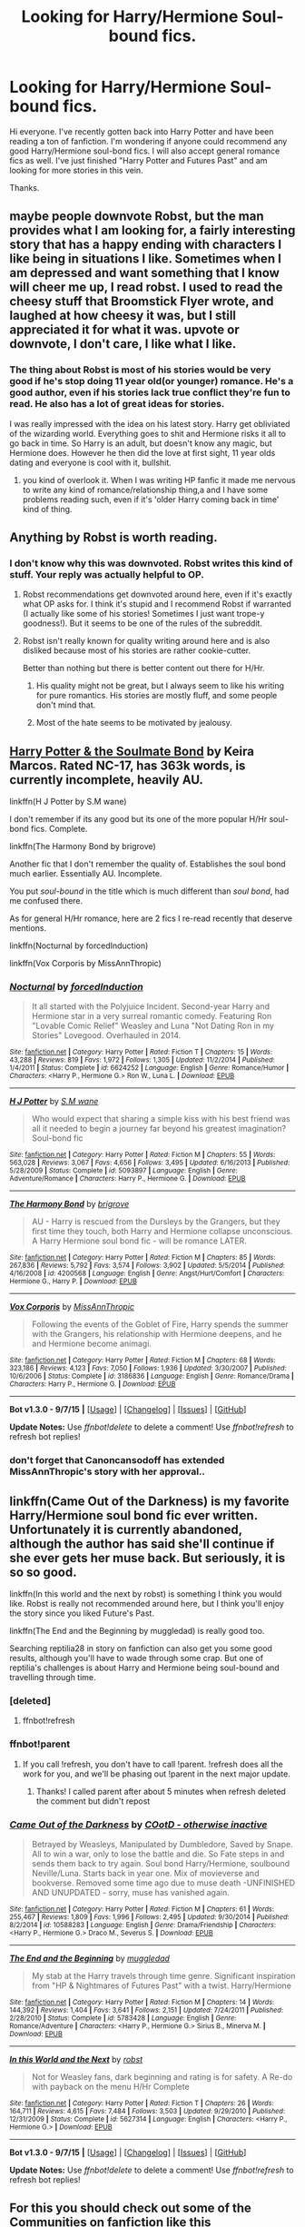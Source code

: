 #+TITLE: Looking for Harry/Hermione Soul-bound fics.

* Looking for Harry/Hermione Soul-bound fics.
:PROPERTIES:
:Author: OneWingedPhoenix
:Score: 3
:DateUnix: 1442063418.0
:DateShort: 2015-Sep-12
:FlairText: Request
:END:
Hi everyone. I've recently gotten back into Harry Potter and have been reading a ton of fanfiction. I'm wondering if anyone could recommend any good Harry/Hermione soul-bond fics. I will also accept general romance fics as well. I've just finished "Harry Potter and Futures Past" and am looking for more stories in this vein.

Thanks.


** maybe people downvote Robst, but the man provides what I am looking for, a fairly interesting story that has a happy ending with characters I like being in situations I like. Sometimes when I am depressed and want something that I know will cheer me up, I read robst. I used to read the cheesy stuff that Broomstick Flyer wrote, and laughed at how cheesy it was, but I still appreciated it for what it was. upvote or downvote, I don't care, I like what I like.
:PROPERTIES:
:Author: 944tim
:Score: 6
:DateUnix: 1442113203.0
:DateShort: 2015-Sep-13
:END:

*** The thing about Robst is most of his stories would be very good if he's stop doing 11 year old(or younger) romance. He's a good author, even if his stories lack true conflict they're fun to read. He also has a lot of great ideas for stories.

I was really impressed with the idea on his latest story. Harry get obliviated of the wizarding world. Everything goes to shit and Hermione risks it all to go back in time. So Harry is an adult, but doesn't know any magic, but Hermione does. However he then did the love at first sight, 11 year olds dating and everyone is cool with it, bullshit.
:PROPERTIES:
:Author: howtopleaseme
:Score: 2
:DateUnix: 1442219216.0
:DateShort: 2015-Sep-14
:END:

**** you kind of overlook it. When I was writing HP fanfic it made me nervous to write any kind of romance/relationship thing,a and I have some problems reading such, even if it's 'older Harry coming back in time' kind of thing.
:PROPERTIES:
:Author: 944tim
:Score: 1
:DateUnix: 1442276961.0
:DateShort: 2015-Sep-15
:END:


** Anything by Robst is worth reading.
:PROPERTIES:
:Author: donnacheer11
:Score: 12
:DateUnix: 1442070199.0
:DateShort: 2015-Sep-12
:END:

*** I don't know why this was downvoted. Robst writes this kind of stuff. Your reply was actually helpful to OP.
:PROPERTIES:
:Author: hugggybear
:Score: 5
:DateUnix: 1442079205.0
:DateShort: 2015-Sep-12
:END:

**** Robst recommendations get downvoted around here, even if it's exactly what OP asks for. I think it's stupid and I recommend Robst if warranted (I actually like some of his stories! Sometimes I just want trope-y goodness!). But it seems to be one of the rules of the subreddit.
:PROPERTIES:
:Author: rowanbrierbrook
:Score: 5
:DateUnix: 1442090636.0
:DateShort: 2015-Sep-13
:END:


**** Robst isn't really known for quality writing around here and is also disliked because most of his stories are rather cookie-cutter.

Better than nothing but there is better content out there for H/Hr.
:PROPERTIES:
:Author: DZCreeper
:Score: 5
:DateUnix: 1442082861.0
:DateShort: 2015-Sep-12
:END:

***** His quality might not be great, but I always seem to like his writing for pure romantics. His stories are mostly fluff, and some people don't mind that.
:PROPERTIES:
:Author: BURN447
:Score: 1
:DateUnix: 1442293514.0
:DateShort: 2015-Sep-15
:END:


***** Most of the hate seems to be motivated by jealousy.
:PROPERTIES:
:Author: Starfox5
:Score: -1
:DateUnix: 1442131722.0
:DateShort: 2015-Sep-13
:END:


** [[http://keiramarcos.com/fan-fiction-index/harry-potter/harry-potter-the-soulmate-bond/][Harry Potter & the Soulmate Bond]] by Keira Marcos. Rated NC-17, has 363k words, is currently incomplete, heavily AU.

linkffn(H J Potter by S.M wane)

I don't remember if its any good but its one of the more popular H/Hr soul-bond fics. Complete.

linkffn(The Harmony Bond by brigrove)

Another fic that I don't remember the quality of. Establishes the soul bond much earlier. Essentially AU. Incomplete.

You put /soul-bound/ in the title which is much different than /soul bond/, had me confused there.

As for general H/Hr romance, here are 2 fics I re-read recently that deserve mentions.

linkffn(Nocturnal by forcedInduction)

linkffn(Vox Corporis by MissAnnThropic)
:PROPERTIES:
:Author: DZCreeper
:Score: 2
:DateUnix: 1442083844.0
:DateShort: 2015-Sep-12
:END:

*** [[http://www.fanfiction.net/s/6624252/1/][*/Nocturnal/*]] by [[https://www.fanfiction.net/u/2684008/forcedInduction][/forcedInduction/]]

#+begin_quote
  It all started with the Polyjuice Incident. Second-year Harry and Hermione star in a very surreal romantic comedy. Featuring Ron "Lovable Comic Relief" Weasley and Luna "Not Dating Ron in my Stories" Lovegood. Overhauled in 2014.
#+end_quote

^{/Site/: [[http://www.fanfiction.net/][fanfiction.net]] *|* /Category/: Harry Potter *|* /Rated/: Fiction T *|* /Chapters/: 15 *|* /Words/: 43,288 *|* /Reviews/: 819 *|* /Favs/: 1,972 *|* /Follows/: 1,305 *|* /Updated/: 11/2/2014 *|* /Published/: 1/4/2011 *|* /Status/: Complete *|* /id/: 6624252 *|* /Language/: English *|* /Genre/: Romance/Humor *|* /Characters/: <Harry P., Hermione G.> Ron W., Luna L. *|* /Download/: [[http://www.p0ody-files.com/ff_to_ebook/mobile/makeEpub.php?id=6624252][EPUB]]}

--------------

[[http://www.fanfiction.net/s/5093897/1/][*/H J Potter/*]] by [[https://www.fanfiction.net/u/1521716/S-M-wane][/S.M wane/]]

#+begin_quote
  Who would expect that sharing a simple kiss with his best friend was all it needed to begin a journey far beyond his greatest imagination? Soul-bond fic
#+end_quote

^{/Site/: [[http://www.fanfiction.net/][fanfiction.net]] *|* /Category/: Harry Potter *|* /Rated/: Fiction M *|* /Chapters/: 55 *|* /Words/: 563,028 *|* /Reviews/: 3,067 *|* /Favs/: 4,656 *|* /Follows/: 3,495 *|* /Updated/: 6/16/2013 *|* /Published/: 5/28/2009 *|* /Status/: Complete *|* /id/: 5093897 *|* /Language/: English *|* /Genre/: Adventure/Romance *|* /Characters/: Harry P., Hermione G. *|* /Download/: [[http://www.p0ody-files.com/ff_to_ebook/mobile/makeEpub.php?id=5093897][EPUB]]}

--------------

[[http://www.fanfiction.net/s/4200568/1/][*/The Harmony Bond/*]] by [[https://www.fanfiction.net/u/1374348/brigrove][/brigrove/]]

#+begin_quote
  AU - Harry is rescued from the Dursleys by the Grangers, but they first time they touch, both Harry and Hermione collapse unconscious. A Harry Hermione soul bond fic - will be romance LATER.
#+end_quote

^{/Site/: [[http://www.fanfiction.net/][fanfiction.net]] *|* /Category/: Harry Potter *|* /Rated/: Fiction M *|* /Chapters/: 85 *|* /Words/: 267,836 *|* /Reviews/: 5,792 *|* /Favs/: 3,574 *|* /Follows/: 3,902 *|* /Updated/: 5/5/2014 *|* /Published/: 4/16/2008 *|* /id/: 4200568 *|* /Language/: English *|* /Genre/: Angst/Hurt/Comfort *|* /Characters/: Hermione G., Harry P. *|* /Download/: [[http://www.p0ody-files.com/ff_to_ebook/mobile/makeEpub.php?id=4200568][EPUB]]}

--------------

[[http://www.fanfiction.net/s/3186836/1/][*/Vox Corporis/*]] by [[https://www.fanfiction.net/u/659787/MissAnnThropic][/MissAnnThropic/]]

#+begin_quote
  Following the events of the Goblet of Fire, Harry spends the summer with the Grangers, his relationship with Hermione deepens, and he and Hermione become animagi.
#+end_quote

^{/Site/: [[http://www.fanfiction.net/][fanfiction.net]] *|* /Category/: Harry Potter *|* /Rated/: Fiction M *|* /Chapters/: 68 *|* /Words/: 323,186 *|* /Reviews/: 4,123 *|* /Favs/: 7,050 *|* /Follows/: 1,936 *|* /Updated/: 3/30/2007 *|* /Published/: 10/6/2006 *|* /Status/: Complete *|* /id/: 3186836 *|* /Language/: English *|* /Genre/: Romance/Drama *|* /Characters/: Harry P., Hermione G. *|* /Download/: [[http://www.p0ody-files.com/ff_to_ebook/mobile/makeEpub.php?id=3186836][EPUB]]}

--------------

*Bot v1.3.0 - 9/7/15* *|* [[[https://github.com/tusing/reddit-ffn-bot/wiki/Usage][Usage]]] | [[[https://github.com/tusing/reddit-ffn-bot/wiki/Changelog][Changelog]]] | [[[https://github.com/tusing/reddit-ffn-bot/issues/][Issues]]] | [[[https://github.com/tusing/reddit-ffn-bot/][GitHub]]]

*Update Notes:* Use /ffnbot!delete/ to delete a comment! Use /ffnbot!refresh/ to refresh bot replies!
:PROPERTIES:
:Author: FanfictionBot
:Score: 1
:DateUnix: 1442083926.0
:DateShort: 2015-Sep-12
:END:


*** don't forget that Canoncansodoff has extended MissAnnThropic's story with her approval..
:PROPERTIES:
:Author: 944tim
:Score: 1
:DateUnix: 1442113326.0
:DateShort: 2015-Sep-13
:END:


** linkffn(Came Out of the Darkness) is my favorite Harry/Hermione soul bond fic ever written. Unfortunately it is currently abandoned, although the author has said she'll continue if she ever gets her muse back. But seriously, it is so so good.

linkffn(In this world and the next by robst) is something I think you would like. Robst is really not recommended around here, but I think you'll enjoy the story since you liked Future's Past.

linkffn(The End and the Beginning by muggledad) is really good too.

Searching reptilia28 in story on fanfiction can also get you some good results, although you'll have to wade through some crap. But one of reptilia's challenges is about Harry and Hermione being soul-bound and travelling through time.
:PROPERTIES:
:Author: rowanbrierbrook
:Score: 2
:DateUnix: 1442090343.0
:DateShort: 2015-Sep-13
:END:

*** [deleted]
:PROPERTIES:
:Score: 1
:DateUnix: 1442090395.0
:DateShort: 2015-Sep-13
:END:

**** ffnbot!refresh
:PROPERTIES:
:Author: rowanbrierbrook
:Score: 1
:DateUnix: 1442090527.0
:DateShort: 2015-Sep-13
:END:


*** ffnbot!parent
:PROPERTIES:
:Author: rowanbrierbrook
:Score: 1
:DateUnix: 1442090862.0
:DateShort: 2015-Sep-13
:END:

**** If you call !refresh, you don't have to call !parent. !refresh does all the work for you, and we'll be phasing out !parent in the next major update.
:PROPERTIES:
:Author: FanfictionBot
:Score: 1
:DateUnix: 1442123269.0
:DateShort: 2015-Sep-13
:END:

***** Thanks! I called parent after about 5 minutes when refresh deleted the comment but didn't repost
:PROPERTIES:
:Author: rowanbrierbrook
:Score: 1
:DateUnix: 1442166071.0
:DateShort: 2015-Sep-13
:END:


*** [[http://www.fanfiction.net/s/10588283/1/][*/Came Out of the Darkness/*]] by [[https://www.fanfiction.net/u/448029/COotD-otherwise-inactive][/COotD - otherwise inactive/]]

#+begin_quote
  Betrayed by Weasleys, Manipulated by Dumbledore, Saved by Snape. All to win a war, only to lose the battle and die. So Fate steps in and sends them back to try again. Soul bond Harry/Hermione, soulbound Neville/Luna. Starts back in year one. Mix of movieverse and bookverse. Removed some time ago due to muse death -UNFINISHED AND UNUPDATED - sorry, muse has vanished again.
#+end_quote

^{/Site/: [[http://www.fanfiction.net/][fanfiction.net]] *|* /Category/: Harry Potter *|* /Rated/: Fiction M *|* /Chapters/: 61 *|* /Words/: 255,467 *|* /Reviews/: 1,809 *|* /Favs/: 1,996 *|* /Follows/: 2,495 *|* /Updated/: 9/30/2014 *|* /Published/: 8/2/2014 *|* /id/: 10588283 *|* /Language/: English *|* /Genre/: Drama/Friendship *|* /Characters/: <Harry P., Hermione G.> Draco M., Severus S. *|* /Download/: [[http://www.p0ody-files.com/ff_to_ebook/mobile/makeEpub.php?id=10588283][EPUB]]}

--------------

[[http://www.fanfiction.net/s/5783428/1/][*/The End and the Beginning/*]] by [[https://www.fanfiction.net/u/1510989/muggledad][/muggledad/]]

#+begin_quote
  My stab at the Harry travels through time genre. Significant inspiration from "HP & Nightmares of Futures Past" with a twist. Harry/Hermione
#+end_quote

^{/Site/: [[http://www.fanfiction.net/][fanfiction.net]] *|* /Category/: Harry Potter *|* /Rated/: Fiction M *|* /Chapters/: 14 *|* /Words/: 144,392 *|* /Reviews/: 1,404 *|* /Favs/: 3,641 *|* /Follows/: 2,151 *|* /Updated/: 7/24/2011 *|* /Published/: 2/28/2010 *|* /Status/: Complete *|* /id/: 5783428 *|* /Language/: English *|* /Genre/: Romance/Adventure *|* /Characters/: <Harry P., Hermione G.> Sirius B., Minerva M. *|* /Download/: [[http://www.p0ody-files.com/ff_to_ebook/mobile/makeEpub.php?id=5783428][EPUB]]}

--------------

[[http://www.fanfiction.net/s/5627314/1/][*/In this World and the Next/*]] by [[https://www.fanfiction.net/u/1451358/robst][/robst/]]

#+begin_quote
  Not for Weasley fans, dark beginning and rating is for safety. A Re-do with payback on the menu H/Hr Complete
#+end_quote

^{/Site/: [[http://www.fanfiction.net/][fanfiction.net]] *|* /Category/: Harry Potter *|* /Rated/: Fiction T *|* /Chapters/: 26 *|* /Words/: 164,711 *|* /Reviews/: 4,615 *|* /Favs/: 7,484 *|* /Follows/: 3,503 *|* /Updated/: 9/29/2010 *|* /Published/: 12/31/2009 *|* /Status/: Complete *|* /id/: 5627314 *|* /Language/: English *|* /Characters/: <Harry P., Hermione G.> *|* /Download/: [[http://www.p0ody-files.com/ff_to_ebook/mobile/makeEpub.php?id=5627314][EPUB]]}

--------------

*Bot v1.3.0 - 9/7/15* *|* [[[https://github.com/tusing/reddit-ffn-bot/wiki/Usage][Usage]]] | [[[https://github.com/tusing/reddit-ffn-bot/wiki/Changelog][Changelog]]] | [[[https://github.com/tusing/reddit-ffn-bot/issues/][Issues]]] | [[[https://github.com/tusing/reddit-ffn-bot/][GitHub]]]

*Update Notes:* Use /ffnbot!delete/ to delete a comment! Use /ffnbot!refresh/ to refresh bot replies!
:PROPERTIES:
:Author: FanfictionBot
:Score: 1
:DateUnix: 1442090871.0
:DateShort: 2015-Sep-13
:END:


** For this you should check out some of the Communities on fanfiction like [[http://www.fanfiction.net/community/Harry-and-Hermione-Romance-Fanfiction/148/99/0/1/0/0/0/0/][this]]

There's also [[http://fanfiction.portkey.org/search][Portkey]], a whole site dedicated solely to their 'approved' pairings: Harry/Hermione, James/Lily, Ron/Luna and Ginny/Draco(!)
:PROPERTIES:
:Author: wordhammer
:Score: 2
:DateUnix: 1442075011.0
:DateShort: 2015-Sep-12
:END:


** Thanks for all the suggestions, guys!
:PROPERTIES:
:Author: OneWingedPhoenix
:Score: 1
:DateUnix: 1442136187.0
:DateShort: 2015-Sep-13
:END:
